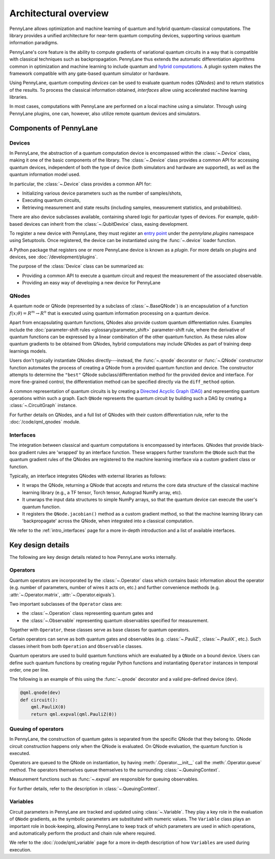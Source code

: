.. role:: html(raw)
   :format: html

Architectural overview
======================

PennyLane allows optimization and machine learning of quantum and hybrid
quantum-classical computations. The library provides a unified architecture for
near-term quantum computing devices, supporting various quantum information
paradigms.

PennyLane's core feature is the ability to compute gradients of variational
quantum circuits in a way that is compatible with classical techniques such as
backpropagation. PennyLane thus extends the automatic differentiation
algorithms common in optimization and machine learning to include quantum and
`hybrid computations
<https://pennylane.ai/qml/glossary/hybrid_computation.html#backpropagation-through-hybrid-computations>`__.
A plugin system makes the framework compatible with any gate-based quantum
simulator or hardware.

Using PennyLane, quantum computing *devices* can be used to
evaluate quantum nodes (*QNodes*) and to return statistics of the results. To
process the classical information obtained, *interfaces* allow using
accelerated machine learning libraries.

In most cases, computations with PennyLane are performed on a local machine
using a simulator. Through using PennyLane plugins, one can, however, also
utilize remote quantum devices and simulators.

Components of PennyLane
#######################

.. image:: architecture_diagram.png
    :width: 800px

Devices
*******

In PennyLane, the abstraction of a quantum computation device is encompassed
within the :class:`~.Device` class, making it one of the basic components of
the library. The :class:`~.Device` class provides a common API for accessing quantum
devices, independent of both the type of device (both simulators and hardware are supported),
as well as the quantum information model used.

In particular, the :class:`~.Device` class provides a common API for:

* Initializing various device parameters such as the number of samples/shots,

* Executing quantum circuits,

* Retrieving measurement and state results (including samples, measurement
  statistics, and probabilities).

There are also device subclasses available, containing shared logic for
particular types of devices.  For example, qubit-based devices can inherit from
the :class:`~.QubitDevice` class, easing development.

To register a new device with PennyLane, they must register an `entry point
<https://packaging.python.org/specifications/entry-points/>`__ under the `pennylane.plugins`
namespace using Setuptools. Once registered, the device can be instantiated using the :func:`~.device`
loader function.

A Python package that registers one or more PennyLane device is known as a *plugin*. For more details
on plugins and devices, see :doc:`/development/plugins`.

The purpose of the :class:`Device` class can be summarized as:

* Providing a common API to execute a quantum circuit and request
  the measurement of the associated observable.
* Providing an easy way of developing a new device for PennyLane

QNodes
******

A  quantum node or QNode (represented by a subclass of
:class:`~.BaseQNode`) is an encapsulation of a function
:math:`f(x;\theta)=R^m\rightarrow R^n` that is executed using quantum
information processing on a quantum device.

Apart from encapsulating quantum functions, QNodes also provide custom quantum
differentiation rules. Examples include the :doc:`parameter-shift rules
<glossary/parameter_shift>` parameter-shift rule, where the derivative of
quantum functions can be expressed by a linear combination of the other quantum
function. As these rules allow quantum gradients to be obtained from QNodes,
hybrid computations may include QNodes as part of training deep learnings
models.

Users don't typically instantiate QNodes directly---instead, the :func:`~.qnode` decorator or
:func:`~.QNode` constructor function automates the process of creating a QNode from a provided
quantum function and device. The constructor attempts to determine the ``"best"`` QNode
subclass/differentiation method for the provided device and interface. For more fine-grained control,
the differentiation method can be specified directly via the ``diff_method`` option.

A common representation of quantum circuits is by creating a `Directed
Acyclic Graph (DAG)
<https://pennylane.ai/qml/glossary/hybrid_computation.html#directed-acyclic-graphs>`__
and representing quantum operations within such a graph. Each ``QNode``
represents the quantum circuit by building such a DAG by creating a
:class:`~.CircuitGraph` instance.

For further details on QNodes, and a full list of QNodes with their custom
differentiation rule, refer to the :doc:`/code/qml_qnodes` module.

Interfaces
**********

The integration between classical and quantum computations is encompassed by
interfaces. QNodes that provide black-box gradient rules are 'wrapped' by an interface function.
These wrappers further transform
the ``QNode`` such that the quantum gradient rules of the QNodes are registered
to the machine learning interface via a custom gradient class or function.

Typically, an interface integrates QNodes with external libraries as follows:

* It wraps the QNode, returning a QNode that accepts and returns the core data
  structure of the classical machine learning library (e.g., a TF tensor, Torch
  tensor, Autograd NumPy array, etc).

* It unwraps the input data structures to simple NumPy arrays, so that the
  quantum device can execute the user's quantum function.

* It registers the ``QNode.jacobian()`` method as a custom gradient method, so that
  the machine learning library can 'backpropagate' across the QNode, when
  integrated into a classical computation.

We refer to the :ref:`intro_interfaces` page for a more in-depth introduction
and a list of available interfaces.

Key design details
##################

The following are key design details related to how PennyLane works internally.

Operators
*********

Quantum operators are incorporated by the :class:`~.Operator` class which
contains basic information about the operator (e.g. number of parameters,
number of wires it acts on, etc.) and further convenience methods (e.g.
:attr:`~.Operator.matrix`, :attr:`~.Operator.eigvals`).

Two important subclasses of the ``Operator`` class are:

* the :class:`~.Operation` class representing quantum gates and
* the :class:`~.Observable` representing quantum observables specified for
  measurement.

Together with ``Operator``, these classes serve as base classes for quantum
operators.

Certain operators can serve as both quantum gates and observables (e.g.
:class:`~.PauliZ`, :class:`~.PauliX`, etc.). Such classes inherit from both
``Operation`` and ``Observable`` classes.

Quantum operators are used to build quantum functions
which are evaluated by a ``QNode`` on a bound device. Users can define such quantum
functions by creating regular Python functions and instantiating ``Operator``
instances in temporal order, one per line.

The following is an example of this using the :func:`~.qnode` decorator and a
valid pre-defined device (``dev``).

.. code-block:: python

    @qml.qnode(dev)
    def circuit():
        qml.PauliX(0)
        return qml.expval(qml.PauliZ(0))

Queuing of operators
********************

In PennyLane, the construction of quantum gates is separated from the specific
QNode that they belong to. QNode circuit construction happens only when the
QNode is evaluated. On QNode evaluation, the quantum function is executed.

Operators are queued to the QNode on instantiation, by having :meth:`.Operator.__init__`
call the :meth:`.Operator.queue` method. The operators themselves queue themselves to
the surrounding :class:`~.QueuingContext`.

Measurement functions such as :func:`~.expval` are responsible for queuing observables.

For further details, refer to the description in :class:`~.QueuingContext`.

Variables
*********

Circuit parameters in PennyLane are tracked and updated using
:class:`~.Variable`. They play a key role in the evaluation of ``QNode`` gradients, as
the symbolic parameters are substituted with numeric values. The ``Variable`` class plays
an important role in book-keeping, allowing PennyLane to keep track of which parameters are
used in which operations, and automatically perform the product and chain rule where required.

We refer to the :doc:`/code/qml_variable` page for a more in-depth description of how
``Variables`` are used during execution.
